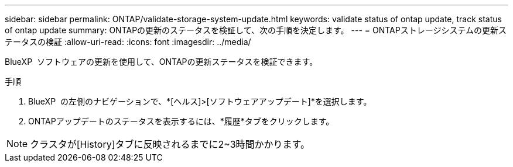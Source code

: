 ---
sidebar: sidebar 
permalink: ONTAP/validate-storage-system-update.html 
keywords: validate status of ontap update, track status of ontap update 
summary: ONTAPの更新のステータスを検証して、次の手順を決定します。 
---
= ONTAPストレージシステムの更新ステータスの検証
:allow-uri-read: 
:icons: font
:imagesdir: ../media/


[role="lead"]
BlueXP  ソフトウェアの更新を使用して、ONTAPの更新ステータスを検証できます。

.手順
. BlueXP  の左側のナビゲーションで、*[ヘルス]>[ソフトウェアアップデート]*を選択します。
. ONTAPアップデートのステータスを表示するには、*履歴*タブをクリックします。



NOTE: クラスタが[History]タブに反映されるまでに2~3時間かかります。
